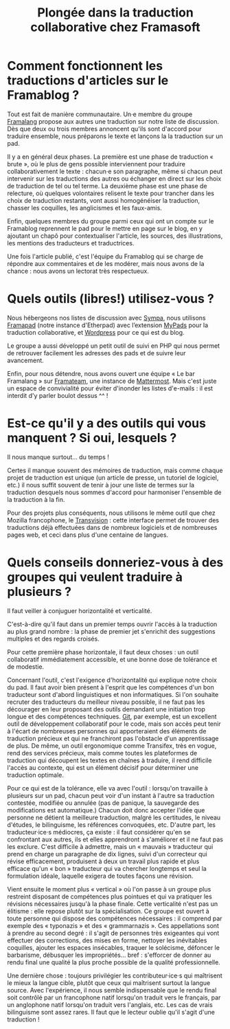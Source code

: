 #+title: Plongée dans la traduction collaborative chez Framasoft

* Comment fonctionnent les traductions d'articles sur le Framablog ?

# De la sélection des articles à traduire à la publication et à la modération des commentaires.

Tout est fait de manière communautaire.  Un·e membre du groupe
[[http://framablog.org/2008/12/04/framalang-la-traduction-sur-framasoft/][Framalang]] propose aux autres une traduction sur notre liste de
discussion.  Dès que deux ou trois membres annoncent qu'ils sont
d'accord pour traduire ensemble, nous préparons le texte et lançons la
la traduction sur un pad.

Il y a en général deux phases.  La première est une phase de
traduction « brute », où le plus de gens possible interviennent pour
traduire collaborativement le texte : chacun·e son paragraphe, même si
chacun peut intervenir sur les traductions des autres ou échanger en
direct sur les choix de traduction de tel ou tel terme.  La deuxième
phase est une phase de relecture, où quelques volontaires relisent le
texte pour trancher dans les choix de traduction restants, vont aussi
homogénéiser la traduction, chasser les coquilles, les anglicismes et
les faux-amis.

Enfin, quelques membres du groupe parmi ceux qui ont un compte sur le
Framablog reprennent le pad pour le mettre en page sur le blog, en y
ajoutant un chapô pour contextualiser l'article, les sources, des
illustrations, les mentions des traducteurs et traductrices.

Une fois l'article publié, c'est l'équipe du Framablog qui se charge
de répondre aux commentaires et de les modérer, mais nous avons de la
chance : nous avons un lectorat très respectueux.

* Quels outils (libres!) utilisez-vous ? 

Nous hébergeons nos listes de discussion avec [[https://www.sympa.org][Sympa]], nous utilisons
[[https://framapad.org][Framapad]] (notre instance d'Etherpad) avec l’extension [[https://mypads.framapad.org/mypads/][MyPads]] pour la
traduction collaborative, et [[https://wordpress.org/][Wordpress]] pour ce qui est du blog.

Le groupe a aussi développé un petit outil de suivi en PHP qui nous
permet de retrouver facilement les adresses des pads et de suivre leur
avancement.

Enfin, pour nous détendre, nous avons ouvert une équipe « Le bar
Framalang » sur [[https://framateam.org/][Framateam]], une instance de [[http://www.mattermost.org][Mattermost]].  Mais c'est
juste un espace de convivialité pour éviter d'inonder les listes
d'e-mails : il est interdit d'y parler boulot dessus ^^ !

* Est-ce qu'il y a des outils qui vous manquent ?  Si oui, lesquels ?

Il nous manque surtout... du temps !

Certes il manque souvent des mémoires de traduction, mais comme chaque
projet de traduction est unique (un article de presse, un tutoriel de
logiciel, etc.) il nous suffit souvent de tenir à jour une liste de
termes sur la traduction desquels nous sommes d'accord pour harmoniser
l'ensemble de la traduction à la fin.

Pour des projets plus conséquents, nous utilisons le même outil que
chez Mozilla francophone, le [[https://transvision.mozfr.org][Transvision]] : cette interface permet de
trouver des traductions déjà effectuées dans de nombreux logiciels et
de nombreuses pages web, et ceci dans plus d'une centaine de langues.

* Quels conseils donneriez-vous à des groupes qui veulent traduire à plusieurs ?

Il faut veiller à conjuguer horizontalité et verticalité.

C'est-à-dire qu'il faut dans un premier temps ouvrir l'accès à la
traduction au plus grand nombre : la phase de premier jet s'enrichit
des suggestions multiples et des regards croisés.

Pour cette première phase horizontale, il faut deux choses : un outil
collaboratif immédiatement accessible, et une bonne dose de tolérance
et de modestie.

Concernant l'outil, c'est l'exigence d'horizontalité qui explique
notre choix du pad.  Il faut avoir bien présent à l'esprit que les
compétences d'un bon traducteur sont d'abord linguistiques et non
informatiques.  Si l'on souhaite recruter des traducteurs du meilleur
niveau possible, il ne faut pas les décourager en leur proposant des
outils demandant une initiation trop longue et des compétences
techniques.  [[https://git-scm.com/][Git]], par exemple, est un excellent outil de développement
collaboratif pour le code, mais son accès peut tenir à l'écart de
nombreuses personnes qui apporteraient des éléments de traduction
précieux et qui ne franchiront pas l'obstacle d'un apprentissage de
plus.  De même, un outil ergonomique comme Transifex, très en vogue,
rend des services précieux, mais comme toutes les plateformes de
traduction qui découpent les textes en chaînes à traduire, il rend
difficile l'accès au contexte, qui est un élément décisif pour
déterminer une traduction optimale.

Pour ce qui est de la tolérance, elle va avec l'outil : lorsqu'on
travaille à plusieurs sur un pad, chacun peut voir d'un instant à
l'autre sa traduction contestée, modifiée ou annulée (pas de panique,
la sauvegarde des modifications est automatique.)  Chacun doit donc
accepter l'idée que personne ne détient la meilleure traduction,
malgré les certitudes, le niveau d'études, le bilinguisme, les
références convoquées, etc.  D'autre part, les traducteur·ice·s
médiocres, ça existe : il faut considérer qu'en se confrontant aux
autres, ils et elles apprendront à s'améliorer et il ne faut pas les
exclure.  C'est difficile à admettre, mais un « mauvais » traducteur
qui prend en charge un paragraphe de dix lignes, suivi d'un correcteur
qui révise efficacement, produisent à deux un travail plus rapide et
plus efficace qu'un « bon » traducteur qui va chercher longtemps et
seul la formulation idéale, laquelle exigera de toutes façons une
révision.

Vient ensuite le moment plus « vertical » où l'on passe à un groupe
plus restreint disposant de compétences plus pointues et qui va
pratiquer les révisions nécessaires jusqu'à la phase finale.  Cette
verticalité n'est pas un élitisme : elle repose plutôt sur la
spécialisation.  Ce groupe est ouvert à toute personne qui dispose des
compétences nécessaires : il comprend par exemple des « typonazis » et
des « grammarnazis ».  Ces appellations sont à prendre au second
degré : il s'agit de personnes très exigeantes qui vont effectuer des
corrections, des mises en forme, nettoyer les inévitables coquilles,
ajouter les espaces insécables, traquer le solécisme, défoncer le
barbarisme, débusquer les impropriétés... bref : s'efforcer de donner
au rendu final une qualité la plus proche possible de la qualité
professionnelle.

Une dernière chose : toujours privilégier les contributeur·ice·s qui
maîtrisent le mieux la langue cible, plutôt que ceux qui maîtrisent
surtout la langue source.  Avec l'expérience, il nous semble
indispensable que le rendu final soit contrôlé par un francophone
natif lorsqu'on traduit vers le français, par un anglophone natif
lorsqu'on traduit vers l'anglais, etc.  Les cas de vrais bilinguisme
sont assez rares.  Il faut que le lecteur oublie qu'il s'agit d'une
traduction !

